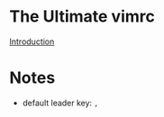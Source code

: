 * The Ultimate vimrc

  [[https://github.com/amix/vimrc][Introduction]]

* Notes

  - default leader key: ~,~
